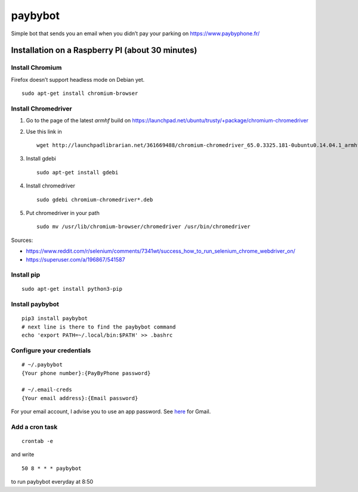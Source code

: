paybybot
========

Simple bot that sends you an email when you didn’t pay your parking on
https://www.paybyphone.fr/

Installation on a Raspberry PI (about 30 minutes)
-------------------------------------------------

Install Chromium
~~~~~~~~~~~~~~~~

Firefox doesn’t support headless mode on Debian yet.

::

   sudo apt-get install chromium-browser

Install Chromedriver
~~~~~~~~~~~~~~~~~~~~

1. Go to the page of the latest *armhf* build on
   https://launchpad.net/ubuntu/trusty/+package/chromium-chromedriver

2. Use this link in

   ::

      wget http://launchpadlibrarian.net/361669488/chromium-chromedriver_65.0.3325.181-0ubuntu0.14.04.1_armhf.deb

3. Install gdebi

   ::

      sudo apt-get install gdebi

4. Install chromedriver

   ::

      sudo gdebi chromium-chromedriver*.deb

5. Put chromedriver in your path

   ::

      sudo mv /usr/lib/chromium-browser/chromedriver /usr/bin/chromedriver

Sources:

-  https://www.reddit.com/r/selenium/comments/7341wt/success_how_to_run_selenium_chrome_webdriver_on/
-  https://superuser.com/a/196867/541587

Install pip
~~~~~~~~~~~

::

   sudo apt-get install python3-pip

Install paybybot
~~~~~~~~~~~~~~~~

::

   pip3 install paybybot
   # next line is there to find the paybybot command
   echo 'export PATH=~/.local/bin:$PATH' >> .bashrc

Configure your credentials
~~~~~~~~~~~~~~~~~~~~~~~~~~

::

   # ~/.paybybot
   {Your phone number}:{PayByPhone password}

   # ~/.email-creds
   {Your email address}:{Email password}

For your email account, I advise you to use an app password. See
`here <https://support.google.com/accounts/answer/185833?hl=en>`__ for
Gmail.

Add a cron task
~~~~~~~~~~~~~~~

::

   crontab -e

and write

::

   50 8 * * * paybybot

to run paybybot everyday at 8:50
